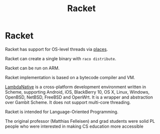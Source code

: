 #+title: Racket
#+ABSTRACT: Racket is a multi-paradigm programming language based on the Scheme dialect of Lisp.

* Racket

Racket has support for OS-level threads via [[https://docs.racket-lang.org/guide/parallelism.html#%2528part._effective-places%2529][places]].

Racket can create a single binary with ~raco distribute~.

Racket can be run on ARM.

Racket implementation is based on a bytecode compiler and VM.

[[https://www.lambdanative.org/][LambdaNative]] is a cross-platform development environment written in Scheme,
supporting Android, iOS, BlackBerry 10, OS X, Linux, Windows, OpenBSD, NetBSD,
FreeBSD and OpenWrt. It is a wrapper and abstraction over Gambit Scheme. It
does not support multi-core threading.

Racket is intended for Language-Oriented Programming.

The original professor (Matthias Felleisen) and grad students were solid PL
people who were interested in making CS education more accessible
